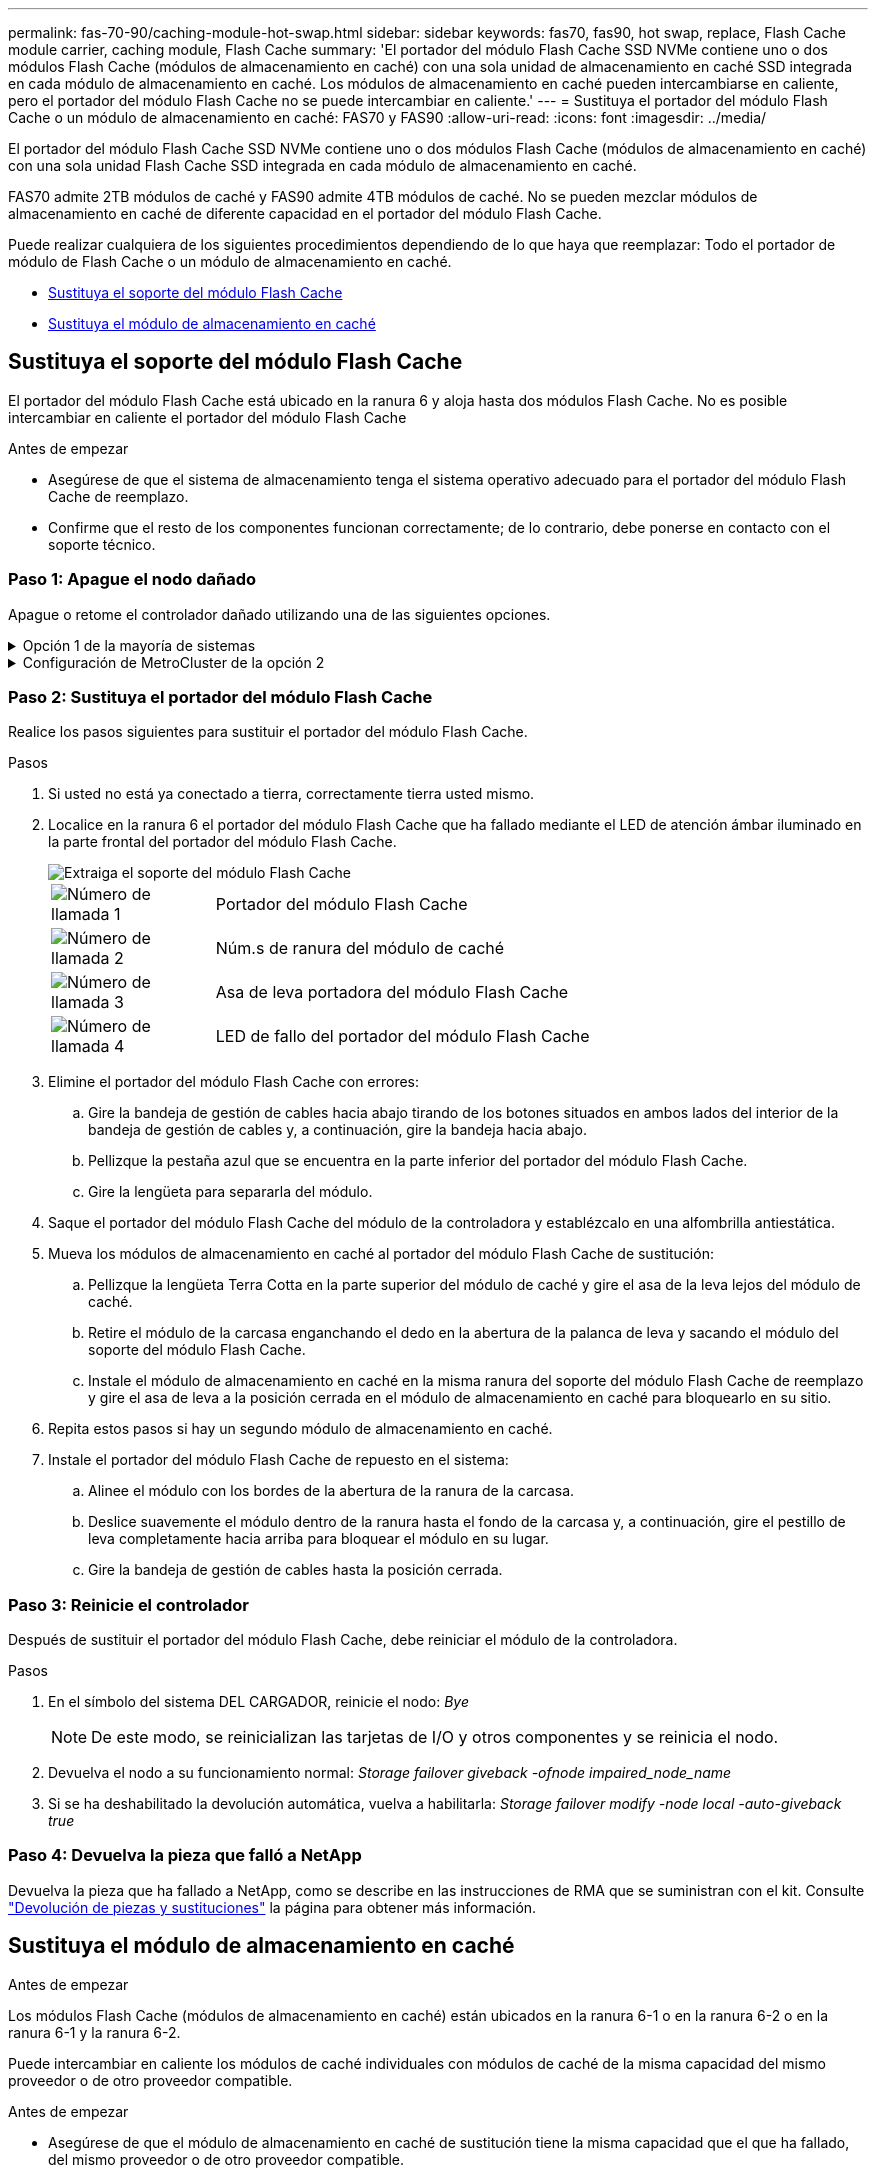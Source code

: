 ---
permalink: fas-70-90/caching-module-hot-swap.html 
sidebar: sidebar 
keywords: fas70, fas90, hot swap, replace, Flash Cache module carrier, caching module, Flash Cache 
summary: 'El portador del módulo Flash Cache SSD NVMe contiene uno o dos módulos Flash Cache (módulos de almacenamiento en caché) con una sola unidad de almacenamiento en caché SSD integrada en cada módulo de almacenamiento en caché. Los módulos de almacenamiento en caché pueden intercambiarse en caliente, pero el portador del módulo Flash Cache no se puede intercambiar en caliente.' 
---
= Sustituya el portador del módulo Flash Cache o un módulo de almacenamiento en caché: FAS70 y FAS90
:allow-uri-read: 
:icons: font
:imagesdir: ../media/


[role="lead"]
El portador del módulo Flash Cache SSD NVMe contiene uno o dos módulos Flash Cache (módulos de almacenamiento en caché) con una sola unidad Flash Cache SSD integrada en cada módulo de almacenamiento en caché.

FAS70 admite 2TB módulos de caché y FAS90 admite 4TB módulos de caché. No se pueden mezclar módulos de almacenamiento en caché de diferente capacidad en el portador del módulo Flash Cache.

Puede realizar cualquiera de los siguientes procedimientos dependiendo de lo que haya que reemplazar: Todo el portador de módulo de Flash Cache o un módulo de almacenamiento en caché.

* <<Sustituya el soporte del módulo Flash Cache>>
* <<Sustituya el módulo de almacenamiento en caché>>




== Sustituya el soporte del módulo Flash Cache

El portador del módulo Flash Cache está ubicado en la ranura 6 y aloja hasta dos módulos Flash Cache. No es posible intercambiar en caliente el portador del módulo Flash Cache

.Antes de empezar
* Asegúrese de que el sistema de almacenamiento tenga el sistema operativo adecuado para el portador del módulo Flash Cache de reemplazo.
* Confirme que el resto de los componentes funcionan correctamente; de lo contrario, debe ponerse en contacto con el soporte técnico.




=== Paso 1: Apague el nodo dañado

Apague o retome el controlador dañado utilizando una de las siguientes opciones.

.Opción 1 de la mayoría de sistemas
[%collapsible]
====
Para apagar el controlador dañado, debe determinar el estado del controlador y, si es necesario, tomar el control para que el controlador sano siga sirviendo datos del almacenamiento del controlador dañado.

.Antes de empezar
Si tiene un clúster con más de dos nodos, debe estar en quórum. Si el clúster no tiene quórum o si una controladora en buen estado muestra falso según su condición, debe corregir el problema antes de apagar la controladora dañada; consulte link:https://docs.netapp.com/us-en/ontap/system-admin/synchronize-node-cluster-task.html?q=Quorum["Sincronice un nodo con el clúster"^].

.Pasos
. Si AutoSupport está habilitado, suprima la creación automática de casos invocando un comando de mensaje de AutoSupport: `system node autosupport invoke -node * -type all -message MAINT=number_of_hours_downh`
+
El siguiente comando de la AutoSupport suprime la creación automática de casos durante dos horas: `cluster1:*> system node autosupport invoke -node * -type all -message MAINT=2h`

. Deshabilite la devolución automática de la consola de la controladora en buen estado: `storage failover modify –node local -auto-giveback false`
. Lleve la controladora dañada al aviso DEL CARGADOR:
+
[cols="1,2"]
|===
| Si el controlador dañado está mostrando... | Realice lo siguiente... 


 a| 
El aviso del CARGADOR
 a| 
Vaya al paso siguiente.



 a| 
`Waiting for giveback...`
 a| 
Pulse Ctrl-C y, a continuación, responda `y` cuando se le solicite.



 a| 
Solicitud del sistema o solicitud de contraseña (introduzca la contraseña del sistema)
 a| 
Detenga o tome el control del controlador dañado del controlador en buen estado: `storage failover takeover -ofnode _impaired_node_name_`

Cuando el controlador dañado muestre esperando devolución..., pulse Ctrl-C y, a continuación, responda `y`.

|===


====
.Configuración de MetroCluster de la opción 2
[%collapsible]
====

NOTE: No use este procedimiento si el sistema está en una configuración de MetroCluster de dos nodos.

Para apagar el controlador dañado, debe determinar el estado del controlador y, si es necesario, tomar el control para que el controlador sano siga sirviendo datos del almacenamiento del controlador dañado.

* Si tiene un clúster con más de dos nodos, debe estar en quórum. Si el clúster no tiene quórum o si una controladora en buen estado muestra falso según su condición, debe corregir el problema antes de apagar la controladora dañada; consulte link:https://docs.netapp.com/us-en/ontap/system-admin/synchronize-node-cluster-task.html?q=Quorum["Sincronice un nodo con el clúster"^].
* Si tiene una configuración MetroCluster, debe haber confirmado que el estado de configuración de MetroCluster está configurado y que los nodos están en estado normal y habilitado (`metrocluster node show`).


.Pasos
. Si AutoSupport está habilitado, suprima la creación automática de casos invocando un comando de AutoSupport: `system node autosupport invoke -node * -type all -message MAINT=number_of_hours_downh`
+
El siguiente comando de la AutoSupport suprime la creación automática de casos durante dos horas: `cluster1:*> system node autosupport invoke -node * -type all -message MAINT=2h`

. Deshabilite la devolución automática de la consola de la controladora en buen estado: `storage failover modify –node local -auto-giveback false`
. Lleve la controladora dañada al aviso DEL CARGADOR:
+
[cols="1,2"]
|===
| Si el controlador dañado está mostrando... | Realice lo siguiente... 


 a| 
El aviso del CARGADOR
 a| 
Vaya al siguiente paso.



 a| 
Esperando devolución...
 a| 
Pulse Ctrl-C y, a continuación, responda `y` cuando se le solicite.



 a| 
Solicitud del sistema o solicitud de contraseña (introduzca la contraseña del sistema)
 a| 
Detenga o tome el control del controlador dañado del controlador en buen estado: `storage failover takeover -ofnode _impaired_node_name_`

Cuando el controlador dañado muestre esperando devolución..., pulse Ctrl-C y, a continuación, responda `y`.

|===


====


=== Paso 2: Sustituya el portador del módulo Flash Cache

Realice los pasos siguientes para sustituir el portador del módulo Flash Cache.

.Pasos
. Si usted no está ya conectado a tierra, correctamente tierra usted mismo.
. Localice en la ranura 6 el portador del módulo Flash Cache que ha fallado mediante el LED de atención ámbar iluminado en la parte frontal del portador del módulo Flash Cache.
+
image::../media/drw_fas70-90_remove_caching_module_carrier_ieops-1772.svg[Extraiga el soporte del módulo Flash Cache]

+
[cols="1,4"]
|===


 a| 
image:../media/icon_round_1.png["Número de llamada 1"]
 a| 
Portador del módulo Flash Cache



 a| 
image:../media/icon_round_2.png["Número de llamada 2"]
 a| 
Núm.s de ranura del módulo de caché



 a| 
image:../media/icon_round_3.png["Número de llamada 3"]
 a| 
Asa de leva portadora del módulo Flash Cache



 a| 
image:../media/icon_round_4.png["Número de llamada 4"]
 a| 
LED de fallo del portador del módulo Flash Cache

|===
. Elimine el portador del módulo Flash Cache con errores:
+
.. Gire la bandeja de gestión de cables hacia abajo tirando de los botones situados en ambos lados del interior de la bandeja de gestión de cables y, a continuación, gire la bandeja hacia abajo.
.. Pellizque la pestaña azul que se encuentra en la parte inferior del portador del módulo Flash Cache.
.. Gire la lengüeta para separarla del módulo.


. Saque el portador del módulo Flash Cache del módulo de la controladora y establézcalo en una alfombrilla antiestática.
. Mueva los módulos de almacenamiento en caché al portador del módulo Flash Cache de sustitución:
+
.. Pellizque la lengüeta Terra Cotta en la parte superior del módulo de caché y gire el asa de la leva lejos del módulo de caché.
.. Retire el módulo de la carcasa enganchando el dedo en la abertura de la palanca de leva y sacando el módulo del soporte del módulo Flash Cache.
.. Instale el módulo de almacenamiento en caché en la misma ranura del soporte del módulo Flash Cache de reemplazo y gire el asa de leva a la posición cerrada en el módulo de almacenamiento en caché para bloquearlo en su sitio.


. Repita estos pasos si hay un segundo módulo de almacenamiento en caché.
. Instale el portador del módulo Flash Cache de repuesto en el sistema:
+
.. Alinee el módulo con los bordes de la abertura de la ranura de la carcasa.
.. Deslice suavemente el módulo dentro de la ranura hasta el fondo de la carcasa y, a continuación, gire el pestillo de leva completamente hacia arriba para bloquear el módulo en su lugar.
.. Gire la bandeja de gestión de cables hasta la posición cerrada.






=== Paso 3: Reinicie el controlador

Después de sustituir el portador del módulo Flash Cache, debe reiniciar el módulo de la controladora.

.Pasos
. En el símbolo del sistema DEL CARGADOR, reinicie el nodo: _Bye_
+

NOTE: De este modo, se reinicializan las tarjetas de I/O y otros componentes y se reinicia el nodo.

. Devuelva el nodo a su funcionamiento normal: _Storage failover giveback -ofnode impaired_node_name_
. Si se ha deshabilitado la devolución automática, vuelva a habilitarla: _Storage failover modify -node local -auto-giveback true_




=== Paso 4: Devuelva la pieza que falló a NetApp

Devuelva la pieza que ha fallado a NetApp, como se describe en las instrucciones de RMA que se suministran con el kit. Consulte https://mysupport.netapp.com/site/info/rma["Devolución de piezas y sustituciones"] la página para obtener más información.



== Sustituya el módulo de almacenamiento en caché

.Antes de empezar
Los módulos Flash Cache (módulos de almacenamiento en caché) están ubicados en la ranura 6-1 o en la ranura 6-2 o en la ranura 6-1 y la ranura 6-2.

Puede intercambiar en caliente los módulos de caché individuales con módulos de caché de la misma capacidad del mismo proveedor o de otro proveedor compatible.

.Antes de empezar
* Asegúrese de que el módulo de almacenamiento en caché de sustitución tiene la misma capacidad que el que ha fallado, del mismo proveedor o de otro proveedor compatible.
* Confirme que el resto de los componentes funcionan correctamente; de lo contrario, debe ponerse en contacto con el soporte técnico.
* Las unidades en los módulos de almacenamiento en caché no son unidades reemplazables en campo (FRU). Debe sustituir todo el módulo de almacenamiento en caché.


.Pasos
. Si usted no está ya conectado a tierra, correctamente tierra usted mismo.
. Localice el módulo de almacenamiento en caché que ha fallado, en la ranura 6, mediante el LED de atención ámbar iluminado en la parte frontal del módulo de almacenamiento en caché.
. Prepare la ranura del módulo de almacenamiento en caché para su sustitución de la siguiente manera:
+
.. Registre la capacidad del módulo de almacenamiento en caché, el número de pieza y el número de serie en el nodo de destino: _System node run local sysconfig -av 6_
.. En el nivel de privilegios de administración, prepare la ranura del módulo de almacenamiento en caché de destino para su eliminación, respondiendo `y` cuando se le pregunte si desea continuar: _SYSTEM controller slot module remove -node_name -slot_number_ El siguiente comando prepara la ranura 6-1 en node1 para su eliminación y muestra un mensaje que es seguro eliminar:
+
[listing]
----
::> system controller slot module remove -node node1 -slot 6-1

Warning: SSD module in slot 6-1 of the node node1 will be powered off for removal.
Do you want to continue? (y|n): _y_
The module has been successfully removed from service and powered off. It can now be safely removed.
----
.. Muestra el estado de la ranura con `system controller slot module show` comando.
+
El estado de la ranura del módulo de almacenamiento en caché se muestra `powered-off` en la salida de la pantalla para el módulo de almacenamiento en caché que debe sustituirse.



+

NOTE: Consulte https://docs.netapp.com/us-en/ontap-cli-9121/["Páginas manuales de comandos"^] Para su versión de ONTAP para obtener más información.

. Retire el módulo de almacenamiento en caché:
+
image::../media/drw_fas70-90_caching_module_remove_ieops-1773.svg[Extraiga el módulo de almacenamiento en caché]

+
[cols="1,4"]
|===


 a| 
image:../media/icon_round_1.png["Número de llamada 1"]
 a| 
Palanca de leva del módulo de almacenamiento en caché



 a| 
image:../media/icon_round_2.png["Número de llamada 2"]
 a| 
LED de fallo del módulo de almacenamiento en caché

|===
+
.. Gire la bandeja de gestión de cables hacia abajo tirando de los botones situados en ambos lados del interior de la bandeja de gestión de cables y, a continuación, gire la bandeja hacia abajo.
.. Pulse el botón de liberación terracota en la parte frontal del módulo de caché.
.. Gire la palanca de leva hasta el tope.
.. Retire el módulo de almacenamiento en caché de la carcasa enganchando el dedo en la abertura de la palanca de leva y sacando el módulo del soporte del módulo Flash Cache.
+
Asegúrese de admitir el módulo de almacenamiento en caché cuando lo retire del portador del módulo Flash Cache.



. Instale el módulo de almacenamiento en caché de repuesto:
+
.. Alinee los bordes del módulo de almacenamiento en caché con la apertura del módulo del controlador.
.. Empuje suavemente el módulo de almacenamiento en caché en el compartimento hasta que el mango de la leva se acople.
.. Gire el mango de la leva hasta que encaje en su sitio.
.. Gire la bandeja de gestión de cables hasta la posición cerrada.


. Utilice el para conectar el módulo de almacenamiento en caché de sustitución `system controller slot module insert` comando de la siguiente manera:
+
El siguiente comando prepara la ranura 6-1 del nodo 1 para el encendido y muestra un mensaje que indica que está encendida:

+
[listing]
----
::> system controller slot module insert -node node1 -slot 6-1

Warning: NVMe module in slot 6-1 of the node localhost will be powered on and initialized.
Do you want to continue? (y|n): `y`

The module has been successfully powered on, initialized and placed into service.
----
. Compruebe el estado de la ranura mediante `system controller slot module show` comando.
+
Asegúrese de que el resultado del comando informa el estado de la como `powered-on` y listo para el funcionamiento.

. Compruebe que el módulo de almacenamiento en caché de sustitución está conectado y reconocido y, a continuación, compruebe visualmente que el LED de atención ámbar no está encendido: `sysconfig -av slot_number`
+

NOTE: Si sustituye el módulo de almacenamiento en caché por un módulo de almacenamiento en caché de otro proveedor, el nombre del nuevo proveedor se muestra en el resultado del comando.

. Devuelva la pieza que ha fallado a NetApp, como se describe en las instrucciones de RMA que se suministran con el kit. Consulte https://mysupport.netapp.com/site/info/rma["Devolución de piezas y sustituciones"^] la página para obtener más información.

